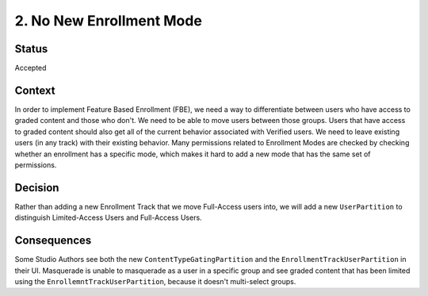 2. No New Enrollment Mode
=========================

Status
------

Accepted

Context
-------

In order to implement Feature Based Enrollment (FBE), we need a way
to differentiate between users who have access to graded content
and those who don't. We need to be able to move users between those
groups. Users that have access to graded content should also get
all of the current behavior associated with Verified users. We
need to leave existing users (in any track) with their existing behavior.
Many permissions related to Enrollment Modes are checked by checking
whether an enrollment has a specific mode, which makes it hard
to add a new mode that has the same set of permissions.


Decision
--------

Rather than adding a new Enrollment Track that we move Full-Access users
into, we will add a new ``UserPartition`` to distinguish Limited-Access Users
and Full-Access Users.

Consequences
------------

Some Studio Authors see both the new ``ContentTypeGatingPartition`` and the
``EnrollmentTrackUserPartition`` in their UI. Masquerade is unable to
masquerade as a user in a specific group and see graded content that has
been limited using the ``EnrollemntTrackUserPartition``, because it doesn't
multi-select groups.

